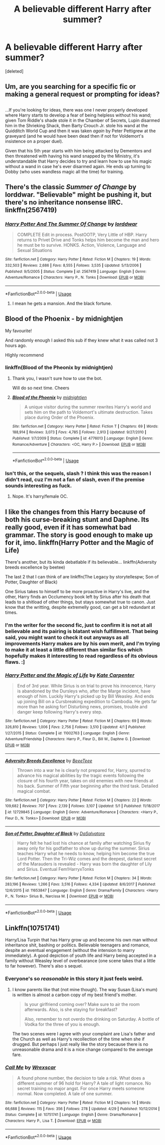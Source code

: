 #+TITLE: A believable different Harry after summer?

* A believable different Harry after summer?
:PROPERTIES:
:Score: 21
:DateUnix: 1526647506.0
:DateShort: 2018-May-18
:FlairText: Request
:END:
[deleted]


** Um, are you searching for a specific fic or making a general request or prompting for ideas?

** 
   :PROPERTIES:
   :CUSTOM_ID: section
   :END:
...If you're looking for ideas, there was one I never properly developed where Harry starts to develop a fear of being helpless without his wand; given Tom Riddle's shade stole it in the Chamber of Secrets, Lupin disarmed him in the Shrieking Shack, then Barty Crouch Jr. stole his wand at the Quidditch World Cup and then it was taken /again/ by Peter Pettigrew at the graveyard (and he would have been dead then if not for Voldemort's insistence on a proper duel).

Given that his 5th year starts with him being attacked by Dementors and then threatened with having his wand snapped by the Ministry, it's understandable that Harry decides to try and learn how to use his magic without a wand in case he's ever disarmed again. He ends up turning to Dobby (who uses wandless magic all the time) for training.
:PROPERTIES:
:Author: Avaday_Daydream
:Score: 33
:DateUnix: 1526648892.0
:DateShort: 2018-May-18
:END:


** There's the classic /Summer of Change/ by lorddwar. "Believable" might be pushing it, but there's no inheritance nonsense IIRC. linkffn(2567419)
:PROPERTIES:
:Author: deirox
:Score: 10
:DateUnix: 1526650375.0
:DateShort: 2018-May-18
:END:

*** [[https://www.fanfiction.net/s/2567419/1/][*/Harry Potter And The Summer Of Change/*]] by [[https://www.fanfiction.net/u/708471/lorddwar][/lorddwar/]]

#+begin_quote
  COMPLETE Edit in process. PostOOTP, Very Little of HBP. Harry returns to Privet Drive and Tonks helps him become the man and hero he must be to survive. HONKS. Action, Violence, Language and Sexual Situations
#+end_quote

^{/Site/:} ^{fanfiction.net} ^{*|*} ^{/Category/:} ^{Harry} ^{Potter} ^{*|*} ^{/Rated/:} ^{Fiction} ^{M} ^{*|*} ^{/Chapters/:} ^{19} ^{*|*} ^{/Words/:} ^{332,503} ^{*|*} ^{/Reviews/:} ^{2,686} ^{*|*} ^{/Favs/:} ^{8,555} ^{*|*} ^{/Follows/:} ^{3,535} ^{*|*} ^{/Updated/:} ^{5/13/2006} ^{*|*} ^{/Published/:} ^{9/5/2005} ^{*|*} ^{/Status/:} ^{Complete} ^{*|*} ^{/id/:} ^{2567419} ^{*|*} ^{/Language/:} ^{English} ^{*|*} ^{/Genre/:} ^{Adventure/Romance} ^{*|*} ^{/Characters/:} ^{Harry} ^{P.,} ^{N.} ^{Tonks} ^{*|*} ^{/Download/:} ^{[[http://www.ff2ebook.com/old/ffn-bot/index.php?id=2567419&source=ff&filetype=epub][EPUB]]} ^{or} ^{[[http://www.ff2ebook.com/old/ffn-bot/index.php?id=2567419&source=ff&filetype=mobi][MOBI]]}

--------------

*FanfictionBot*^{2.0.0-beta} | [[https://github.com/tusing/reddit-ffn-bot/wiki/Usage][Usage]]
:PROPERTIES:
:Author: FanfictionBot
:Score: 2
:DateUnix: 1526650380.0
:DateShort: 2018-May-18
:END:

**** I mean he gets a mansion. And the black fortune.
:PROPERTIES:
:Author: jldew
:Score: 4
:DateUnix: 1526660935.0
:DateShort: 2018-May-18
:END:


** Blood of the Phoenix - by midnightjen

My favourite!

And randomly enough I asked this sub if they knew what it was called not 3 hours ago.

HIghly recommend
:PROPERTIES:
:Author: looking4abook
:Score: 6
:DateUnix: 1526653486.0
:DateShort: 2018-May-18
:END:

*** linkffn(Blood of the Pheonix by midnightjen)
:PROPERTIES:
:Author: BustedLung
:Score: 2
:DateUnix: 1526659555.0
:DateShort: 2018-May-18
:END:

**** Thank you, I wasn't sure how to use the bot.

Will do so next time. Cheers
:PROPERTIES:
:Author: looking4abook
:Score: 7
:DateUnix: 1526664778.0
:DateShort: 2018-May-18
:END:


**** [[https://www.fanfiction.net/s/4776013/1/][*/Blood of the Phoenix/*]] by [[https://www.fanfiction.net/u/1459902/midnightjen][/midnightjen/]]

#+begin_quote
  A unique visitor during the summer rewrites Harry's world and sets him on the path to Voldemort's ultimate destruction. Takes place during Order of the Phoenix.
#+end_quote

^{/Site/:} ^{fanfiction.net} ^{*|*} ^{/Category/:} ^{Harry} ^{Potter} ^{*|*} ^{/Rated/:} ^{Fiction} ^{T} ^{*|*} ^{/Chapters/:} ^{69} ^{*|*} ^{/Words/:} ^{188,914} ^{*|*} ^{/Reviews/:} ^{3,073} ^{*|*} ^{/Favs/:} ^{4,785} ^{*|*} ^{/Follows/:} ^{2,913} ^{*|*} ^{/Updated/:} ^{9/27/2010} ^{*|*} ^{/Published/:} ^{1/7/2009} ^{*|*} ^{/Status/:} ^{Complete} ^{*|*} ^{/id/:} ^{4776013} ^{*|*} ^{/Language/:} ^{English} ^{*|*} ^{/Genre/:} ^{Romance/Adventure} ^{*|*} ^{/Characters/:} ^{<OC,} ^{Harry} ^{P.>} ^{*|*} ^{/Download/:} ^{[[http://www.ff2ebook.com/old/ffn-bot/index.php?id=4776013&source=ff&filetype=epub][EPUB]]} ^{or} ^{[[http://www.ff2ebook.com/old/ffn-bot/index.php?id=4776013&source=ff&filetype=mobi][MOBI]]}

--------------

*FanfictionBot*^{2.0.0-beta} | [[https://github.com/tusing/reddit-ffn-bot/wiki/Usage][Usage]]
:PROPERTIES:
:Author: FanfictionBot
:Score: 1
:DateUnix: 1526659571.0
:DateShort: 2018-May-18
:END:


*** Isn't this, or the sequels, slash ? I think this was the reason I didn't read, cuz I'm not a fan of slash, even if the premise sounds interesting as fuck.
:PROPERTIES:
:Author: nauze18
:Score: 2
:DateUnix: 1526675923.0
:DateShort: 2018-May-19
:END:

**** Nope. It's harry/female OC.
:PROPERTIES:
:Author: difinity1
:Score: 2
:DateUnix: 1526687676.0
:DateShort: 2018-May-19
:END:


** I like the changes from this Harry because of both his curse-breaking stunt and Daphne. Its really good, even if it has somewhat bad grammar. The story is good enough to make up for it, imo. linkffn(Harry Potter and the Magic of Life)

There's another, but its kinda debatlable if its believable... linkffn(Adversity breeds excellence by beetee)

The last 2 that I can think of are linkffn(The Legacy by storytellespw; Son of Potter, Daughter of Black)

One Sirius takes to himself to be more proactive in Harry's live, and the other, Harry finds an Occlumency book left by Sirius after his death that leads to a shitload of other things, but stays somewhat true to canon. Just know that the writting, despite extremelly good, can get a bit redundant at times.
:PROPERTIES:
:Author: nauze18
:Score: 2
:DateUnix: 1526676365.0
:DateShort: 2018-May-19
:END:

*** I'm the writer for the second fic, just to confirm it is not at all believable and its pairing is blatant wish fulfillment. That being said, you might want to check it out anyways as all improvements Harry makes are by his own merit, and I'm trying to make it at least a little different than similar fics which hopefully makes it interesting to read regardless of its obvious flaws. :]
:PROPERTIES:
:Author: BLACKtyler
:Score: 5
:DateUnix: 1526698797.0
:DateShort: 2018-May-19
:END:


*** [[https://www.fanfiction.net/s/11002763/1/][*/Harry Potter and the Magic of Life/*]] by [[https://www.fanfiction.net/u/5046756/Kate-Carpenter][/Kate Carpenter/]]

#+begin_quote
  End of 3rd year. While Sirius is on trial to prove his innocence, Harry is abandoned by the Dursleys who, after the Marge incident, have enough of him. Luckily Harry's picked up by Bill Weasley. And ends up joining Bill on a Cursbreaking expedition to Cambodia. He gets far more than he asking for! Disturbing news, promises, trouble and danger keep following Harry's every step.
#+end_quote

^{/Site/:} ^{fanfiction.net} ^{*|*} ^{/Category/:} ^{Harry} ^{Potter} ^{*|*} ^{/Rated/:} ^{Fiction} ^{M} ^{*|*} ^{/Chapters/:} ^{69} ^{*|*} ^{/Words/:} ^{326,810} ^{*|*} ^{/Reviews/:} ^{1,006} ^{*|*} ^{/Favs/:} ^{2,756} ^{*|*} ^{/Follows/:} ^{3,510} ^{*|*} ^{/Updated/:} ^{4/1} ^{*|*} ^{/Published/:} ^{1/27/2015} ^{*|*} ^{/Status/:} ^{Complete} ^{*|*} ^{/id/:} ^{11002763} ^{*|*} ^{/Language/:} ^{English} ^{*|*} ^{/Genre/:} ^{Adventure/Friendship} ^{*|*} ^{/Characters/:} ^{Harry} ^{P.,} ^{Fleur} ^{D.,} ^{Bill} ^{W.,} ^{Daphne} ^{G.} ^{*|*} ^{/Download/:} ^{[[http://www.ff2ebook.com/old/ffn-bot/index.php?id=11002763&source=ff&filetype=epub][EPUB]]} ^{or} ^{[[http://www.ff2ebook.com/old/ffn-bot/index.php?id=11002763&source=ff&filetype=mobi][MOBI]]}

--------------

[[https://www.fanfiction.net/s/12729845/1/][*/Adversity Breeds Excellence/*]] by [[https://www.fanfiction.net/u/5306622/BeeeTeee][/BeeeTeee/]]

#+begin_quote
  Thrown into a war he is clearly not prepared for, Harry, spurred to advance his magical abilities by the tragic events following the closure of his fourth year, takes on old enemies with new friends at his back. Summer of Fifth year beginning after the third task. Detailed magical combat.
#+end_quote

^{/Site/:} ^{fanfiction.net} ^{*|*} ^{/Category/:} ^{Harry} ^{Potter} ^{*|*} ^{/Rated/:} ^{Fiction} ^{M} ^{*|*} ^{/Chapters/:} ^{22} ^{*|*} ^{/Words/:} ^{109,682} ^{*|*} ^{/Reviews/:} ^{707} ^{*|*} ^{/Favs/:} ^{2,139} ^{*|*} ^{/Follows/:} ^{3,107} ^{*|*} ^{/Updated/:} ^{5/1} ^{*|*} ^{/Published/:} ^{11/18/2017} ^{*|*} ^{/id/:} ^{12729845} ^{*|*} ^{/Language/:} ^{English} ^{*|*} ^{/Genre/:} ^{Adventure/Romance} ^{*|*} ^{/Characters/:} ^{<Harry} ^{P.,} ^{Fleur} ^{D.,} ^{N.} ^{Tonks>} ^{*|*} ^{/Download/:} ^{[[http://www.ff2ebook.com/old/ffn-bot/index.php?id=12729845&source=ff&filetype=epub][EPUB]]} ^{or} ^{[[http://www.ff2ebook.com/old/ffn-bot/index.php?id=12729845&source=ff&filetype=mobi][MOBI]]}

--------------

[[https://www.fanfiction.net/s/11653847/1/][*/Son of Potter, Daughter of Black/*]] by [[https://www.fanfiction.net/u/7108591/DaSalvatore][/DaSalvatore/]]

#+begin_quote
  Harry felt he had lost his chance at family after watching Sirius fly away only for his godfather to show up during the summer. Sirius teaches Harry what he needs to know, helping him become the true Lord Potter. Then the Tri-Wiz comes and the deepest, darkest secret of the Marauders is revealed - Harry was born the daughter of Lily and Sirius. Eventual Fem!HarryxTonks
#+end_quote

^{/Site/:} ^{fanfiction.net} ^{*|*} ^{/Category/:} ^{Harry} ^{Potter} ^{*|*} ^{/Rated/:} ^{Fiction} ^{M} ^{*|*} ^{/Chapters/:} ^{34} ^{*|*} ^{/Words/:} ^{283,196} ^{*|*} ^{/Reviews/:} ^{1,266} ^{*|*} ^{/Favs/:} ^{3,516} ^{*|*} ^{/Follows/:} ^{4,334} ^{*|*} ^{/Updated/:} ^{8/6/2017} ^{*|*} ^{/Published/:} ^{12/6/2015} ^{*|*} ^{/id/:} ^{11653847} ^{*|*} ^{/Language/:} ^{English} ^{*|*} ^{/Genre/:} ^{Drama/Family} ^{*|*} ^{/Characters/:} ^{<Harry} ^{P.,} ^{N.} ^{Tonks>} ^{Sirius} ^{B.,} ^{Narcissa} ^{M.} ^{*|*} ^{/Download/:} ^{[[http://www.ff2ebook.com/old/ffn-bot/index.php?id=11653847&source=ff&filetype=epub][EPUB]]} ^{or} ^{[[http://www.ff2ebook.com/old/ffn-bot/index.php?id=11653847&source=ff&filetype=mobi][MOBI]]}

--------------

*FanfictionBot*^{2.0.0-beta} | [[https://github.com/tusing/reddit-ffn-bot/wiki/Usage][Usage]]
:PROPERTIES:
:Author: FanfictionBot
:Score: 1
:DateUnix: 1526676407.0
:DateShort: 2018-May-19
:END:


** Linkffn(10751741)

Harry/Lisa Turpin that has Harry grow up and become his own man without inheritance shit, bashing or politics. Believable teenagers and romance, despite an eventual engagement (without the intension to marry immediately). A good depiction of youth life and Harry being accepted in a family without Weasley level of overbearance (one scene takes that a little to far however). There's also s sequel.
:PROPERTIES:
:Author: Hellstrike
:Score: 2
:DateUnix: 1526652575.0
:DateShort: 2018-May-18
:END:

*** Everyone's so /reasonable/ in this story it just feels weird.
:PROPERTIES:
:Author: rek-lama
:Score: 5
:DateUnix: 1526674350.0
:DateShort: 2018-May-19
:END:

**** I know parents like that (not mine though). The way Susan (Lisa's mum) is written is almost a carbon copy of my best friend's mother.

#+begin_quote
  Is your girlfriend coming over? Make sure to air the room afterwards. Also, is she staying for breakfast?

  Also, remember to not overdo the drinking on Saturday. A bottle of Vodka for the three of you is enough.
#+end_quote

The two scenes were I agree with your complaint are Lisa's father and the Church as well as Harry's recollection of the time when she if drugged. But perhaps I just really like the story because there is no unreasonable drama and it is a nice change compared to the average fare.
:PROPERTIES:
:Author: Hellstrike
:Score: 2
:DateUnix: 1526676319.0
:DateShort: 2018-May-19
:END:


*** [[https://www.fanfiction.net/s/10751741/1/][*/Call Me/*]] by [[https://www.fanfiction.net/u/2771147/Wrexscar][/Wrexscar/]]

#+begin_quote
  A found phone number, the decision to tale a risk. What does a different summer of 96 hold for Harry? A tale of light romance. No secret training no major angst. For once Harry meets someone normal. Now completed. A tale of one summer.
#+end_quote

^{/Site/:} ^{fanfiction.net} ^{*|*} ^{/Category/:} ^{Harry} ^{Potter} ^{*|*} ^{/Rated/:} ^{Fiction} ^{M} ^{*|*} ^{/Chapters/:} ^{14} ^{*|*} ^{/Words/:} ^{66,688} ^{*|*} ^{/Reviews/:} ^{115} ^{*|*} ^{/Favs/:} ^{356} ^{*|*} ^{/Follows/:} ^{278} ^{*|*} ^{/Updated/:} ^{4/29} ^{*|*} ^{/Published/:} ^{10/12/2014} ^{*|*} ^{/Status/:} ^{Complete} ^{*|*} ^{/id/:} ^{10751741} ^{*|*} ^{/Language/:} ^{English} ^{*|*} ^{/Genre/:} ^{Drama/Romance} ^{*|*} ^{/Characters/:} ^{Harry} ^{P.,} ^{Lisa} ^{T.} ^{*|*} ^{/Download/:} ^{[[http://www.ff2ebook.com/old/ffn-bot/index.php?id=10751741&source=ff&filetype=epub][EPUB]]} ^{or} ^{[[http://www.ff2ebook.com/old/ffn-bot/index.php?id=10751741&source=ff&filetype=mobi][MOBI]]}

--------------

*FanfictionBot*^{2.0.0-beta} | [[https://github.com/tusing/reddit-ffn-bot/wiki/Usage][Usage]]
:PROPERTIES:
:Author: FanfictionBot
:Score: 2
:DateUnix: 1526652606.0
:DateShort: 2018-May-18
:END:
